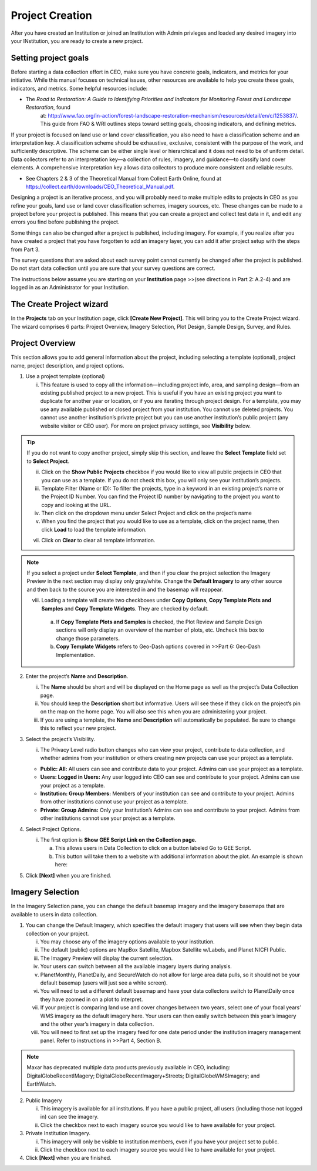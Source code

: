 Project Creation
================

After you have created an Institution or joined an Institution with Admin privleges and loaded any desired imagery into your INstitution, you are ready to create a new project.

Setting project goals
---------------------

Before starting a data collection effort in CEO, make sure you have concrete goals, indicators, and metrics for your initiative. While this manual focuses on technical issues, other resources are available to help you create these goals, indicators, and metrics. Some helpful resources include:

-  The *Road to Restoration:* *A Guide to Identifying Priorities and Indicators for Monitoring Forest and Landscape Restoration*, found
      at:
      http://www.fao.org/in-action/forest-landscape-restoration-mechanism/resources/detail/en/c/1253837/.
      This guide from FAO & WRI outlines steps toward setting goals,
      choosing indicators, and defining metrics.

If your project is focused on land use or land cover classification, you also need to have a classification scheme and an interpretation key. A classification scheme should be exhaustive, exclusive, consistent with the purpose of the work, and sufficiently descriptive. The scheme can be either single level or hierarchical and it does not need to be of uniform detail. Data collectors refer to an interpretation key—a collection of rules, imagery, and guidance—to classify land cover elements. A comprehensive interpretation key allows data collectors to produce more consistent and reliable results.

-  See Chapters 2 & 3 of the Theoretical Manual from Collect Earth Online, found at https://collect.earth/downloads/CEO_Theoretical_Manual.pdf.

Designing a project is an iterative process, and you will probably need to make multiple edits to projects in CEO as you refine your goals, land use or land cover classification schemes, imagery sources, etc. These changes can be made to a project before your project is published. This means that you can create a project and collect test data in it, and edit any errors you find before publishing the project.

Some things can also be changed after a project is published, including imagery. For example, if you realize after you have created a project that you have forgotten to add an imagery layer, you can add it after project setup with the steps from Part 3.

The survey questions that are asked about each survey point cannot currently be changed after the project is published. Do not start data collection until you are sure that your survey questions are correct.

The instructions below assume you are starting on your **Institution** page >>(see directions in Part 2: A.2-4) and are logged in as an Administrator for your Institution.

The Create Project wizard
-------------------------

In the **Projects** tab on your Institution page, click **[Create New Project]**. This will bring you to the Create Project wizard. The wizard comprises 6 parts: Project Overview, Imagery Selection, Plot Design, Sample Design, Survey, and Rules.

Project Overview
----------------

This section allows you to add general information about the project, including selecting a template (optional), project name, project description, and project options.

1. Use a project template (optional)

   i.   This feature is used to copy all the information—including project info, area, and sampling design—from an existing published project to a new project. This is useful if you have an existing project you want to duplicate for another year or location, or if you are iterating through project design. For a template, you may use any available published or closed project from your institution. You cannot use deleted projects. You cannot use another institution’s private project but you can use another institution’s public project (any website visitor or CEO user). For more on project  privacy settings, see **Visibility** below.

.. tip::
   
   If you do not want to copy another project, simply skip this section, and leave the **Select Template** field set to **Select Project**.

   ii. Click on the **Show Public Projects** checkbox if you would like to view all public projects in CEO that you can use as a template. If you do not check this box, you will only see your institution’s projects.

   iii. Template Filter (Name or ID): To filter the projects, type in a keyword in an existing project’s name or the Project ID Number. You can find the Project ID number by navigating to the project you want to copy and looking at the URL.

   iv. Then click on the dropdown menu under Select Project and click on the project’s name

   v.  When you find the project that you would like to use as a template, click on the project name, then click **Load** to load the template information.

   vii. Click on **Clear** to clear all template information.

.. note::
   If you select a project under **Select Template**, and then if you clear the project selection the Imagery Preview in the next section may display only gray/white. Change the **Default Imagery** to any other source and then back to the source you are interested in and the basemap will reappear.

   viii. Loading a template will create two checkboxes under **Copy Options**, **Copy Template Plots and Samples** and **Copy Template Widgets**. They are checked by default.

      a. If **Copy Template Plots and Samples** is checked, the Plot Review and Sample Design sections will only display an overview of the number of plots, etc. Uncheck this box to change those parameters.
      
      b. **Copy Template Widgets** refers to Geo-Dash options covered in >>Part 6: Geo-Dash Implementation.

2. Enter the project’s **Name** and **Description**.

   i.   The **Name** should be short and will be displayed on the Home page as well as the project’s Data Collection page.

   ii.  You should keep the **Description** short but informative. Users will see these if they click on the project’s pin on the map on the home page. You will also see this when you are administering your project.

   iii. If you are using a template, the **Name** and **Description** will automatically be populated. Be sure to change this to reflect your new project.

3. Select the project’s Visibility.

   i. The Privacy Level radio button changes who can view your project, contribute to data collection, and whether admins from your institution or others creating new projects can use your project as a template.

   -  **Public: All:** All users can see and contribute data to your project. Admins can use your project as a template.

   -  **Users: Logged in Users:** Any user logged into CEO can see and contribute to your project. Admins can use your project as a template.

   -  **Institution: Group Members:** Members of your institution can see and contribute to your project. Admins from other institutions cannot use your project as a template.

   -  **Private: Group Admins:** Only your Institution’s Admins can see and contribute to your project. Admins from other institutions cannot use your project as a template.

4. Select Project Options.

   i. The first option is **Show GEE Script Link on the Collection page.**

      a. This allows users in Data Collection to click on a button labeled Go to GEE Script.

      b. This button will take them to a website with additional information about the plot. An example is shown here:

.. image::

         There are three panels. On the far left, there is a Sentinel 2 composite
         of the last 12 months. It is colored using an infrared color composite
         (near infrared, mid infrared, red). In the center are Landsat 8 and
         Landsat 7 Color Yearly mosaics, with a slider so you can choose between
         years. On the right are NDVI graphs of the plot from MODIS, Landsat 7/8,
         and Sentinel 2. For the Landsat 7/8 and Sentinel graphs, you can click a
         point on the graphs to load specific images in the left and center
         panels.

   ii. The second option is **Show Extra Plot Columns on Collection Page**.

      a) This option is only useful if you are using .csv or .shp files to define your **Plot Design**.

      b) If you have additional columns in your .csv or .shp files, such as elevation information or land cover class, data collectors will be able to see them on the **Data Collection** page under **Plot Information**.

   iii. The third option is **Collect Plot Confidence on Collection Page.** If you want users to be able to tell you how certain they are of their answers to the survey questions, the confidence slider will allow them to assign a value 1-100, where 100 is completely confident of their answers; this value applies to the entire plot. This info will be included in your plot and sample CSV downloads.

   iv.  The fourth option is **Auto-launch Geo-Dash.** This will automatically open the Geo-Dash interface in a new window or new tab when the data collector navigates to a new plot. Unchecking this option means that data collectors will need to click on the Geo-Dash icon under **External Tools** in the **Data Collection** interface.

5. Click **[Next]** when you are finished.

Imagery Selection
-----------------

In the Imagery Selection pane, you can change the default basemap imagery and the imagery basemaps that are available to users in data collection.

1. You can change the Default Imagery, which specifies the default imagery that users will see when they begin data collection on your project.

   i.    You may choose any of the imagery options available to your institution.

   ii.   The default (public) options are MapBox Satellite, Mapbox Satellite w/Labels, and Planet NICFI Public.

   iii.  The Imagery Preview will display the current selection.

   iv.   Your users can switch between all the available imagery layers during analysis.

   v.    PlanetMonthly, PlanetDaily, and SecureWatch do not allow for large area data pulls, so it should not be your default basemap (users will just see a white screen).

   vi.   You will need to set a different default basemap and have your data collectors switch to PlanetDaily once they have zoomed in on a plot to interpret.

   vii.  If your project is comparing land use and cover changes between two years, select one of your focal years’ WMS imagery as the default imagery here. Your users can then easily switch between this year’s imagery and the other year’s imagery in data collection.

   viii. You will need to first set up the imagery feed for one date period under the institution imagery management panel. Refer to instructions in >>Part 4, Section B.

.. note::
   
   Maxar has deprecated multiple data products previously available in CEO, including: DigitalGlobeRecentIMagery; DigitalGlobeRecentImagery+Streets; DigitalGlobeWMSImagery; and EarthWatch.

2. Public Imagery

   i.  This imagery is available for all institutions. If you have a public project, all users (including those not logged in) can see the imagery.

   ii. Click the checkbox next to each imagery source you would like to have available for your project.

3. Private Institution Imagery.

   i.  This imagery will only be visible to institution members, even if you have your project set to public.

   ii. Click the checkbox next to each imagery source you would like to have available for your project.

4. Click **[Next]** when you are finished.

 